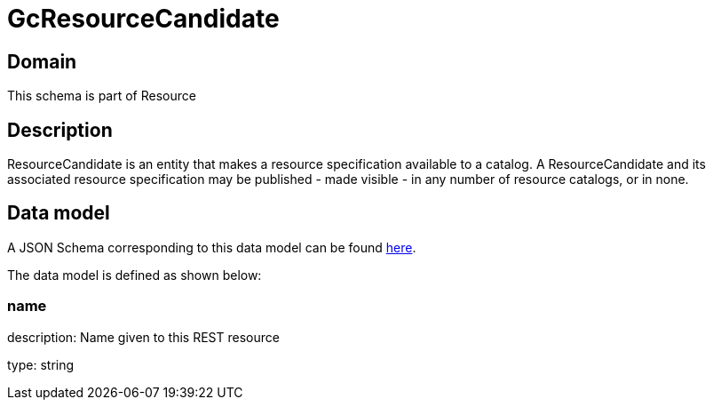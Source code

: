 = GcResourceCandidate

[#domain]
== Domain

This schema is part of Resource

[#description]
== Description
ResourceCandidate is an entity that makes a resource specification available to a catalog. A ResourceCandidate and its associated resource specification may be published - made visible - in any number of resource catalogs, or in none.


[#data_model]
== Data model

A JSON Schema corresponding to this data model can be found https://tmforum.org[here].

The data model is defined as shown below:


=== name
description: Name given to this REST resource

type: string

